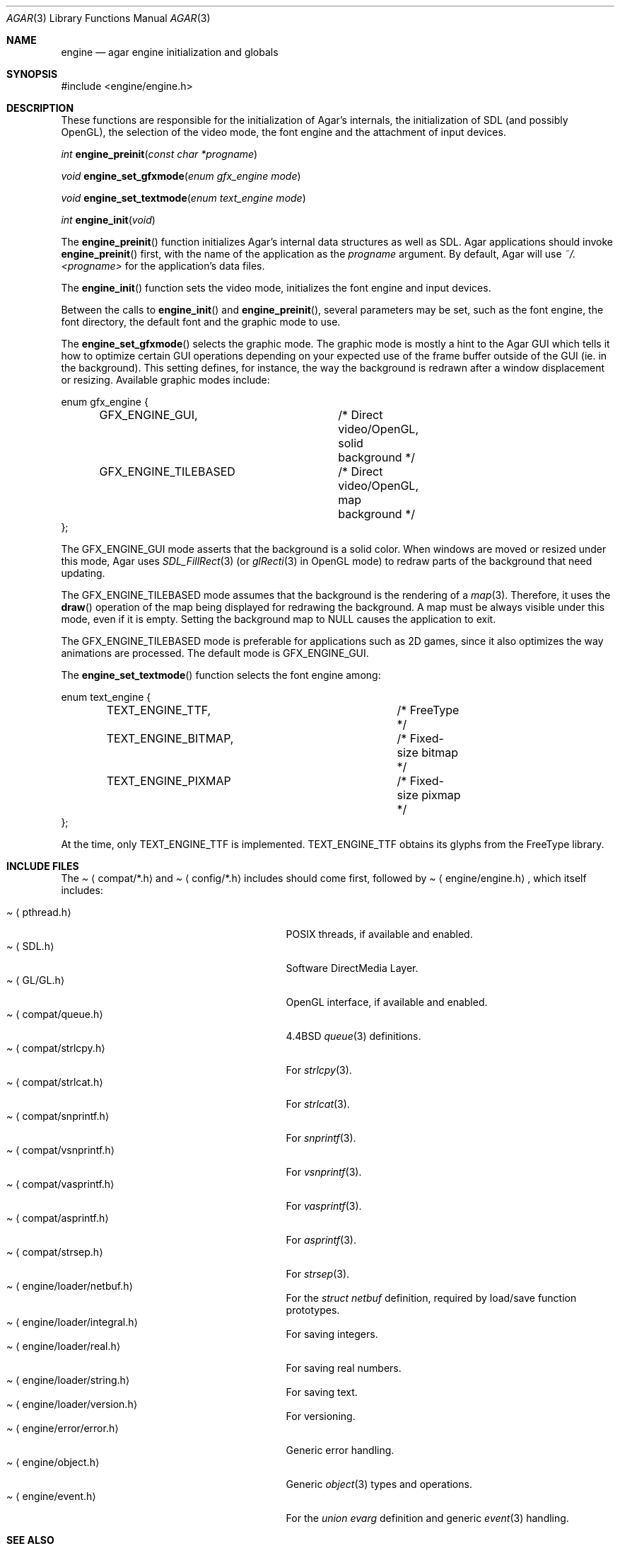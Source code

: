 .\"	$Csoft: engine.3,v 1.1 2004/08/30 03:19:17 vedge Exp $
.\"
.\" Copyright (c) 2001, 2002, 2003 CubeSoft Communications, Inc.
.\" <http://www.csoft.org>
.\" All rights reserved.
.\"
.\" Redistribution and use in source and binary forms, with or without
.\" modification, are permitted provided that the following conditions
.\" are met:
.\" 1. Redistributions of source code must retain the above copyright
.\"    notice, this list of conditions and the following disclaimer.
.\" 2. Redistributions in binary form must reproduce the above copyright
.\"    notice, this list of conditions and the following disclaimer in the
.\"    documentation and/or other materials provided with the distribution.
.\" 
.\" THIS SOFTWARE IS PROVIDED BY THE AUTHOR ``AS IS'' AND ANY EXPRESS OR
.\" IMPLIED WARRANTIES, INCLUDING, BUT NOT LIMITED TO, THE IMPLIED
.\" WARRANTIES OF MERCHANTABILITY AND FITNESS FOR A PARTICULAR PURPOSE
.\" ARE DISCLAIMED. IN NO EVENT SHALL THE AUTHOR BE LIABLE FOR ANY DIRECT,
.\" INDIRECT, INCIDENTAL, SPECIAL, EXEMPLARY, OR CONSEQUENTIAL DAMAGES
.\" (INCLUDING BUT NOT LIMITED TO, PROCUREMENT OF SUBSTITUTE GOODS OR
.\" SERVICES; LOSS OF USE, DATA, OR PROFITS; OR BUSINESS INTERRUPTION)
.\" HOWEVER CAUSED AND ON ANY THEORY OF LIABILITY, WHETHER IN CONTRACT,
.\" STRICT LIABILITY, OR TORT (INCLUDING NEGLIGENCE OR OTHERWISE) ARISING
.\" IN ANY WAY OUT OF THE USE OF THIS SOFTWARE EVEN IF ADVISED OF THE
.\" POSSIBILITY OF SUCH DAMAGE.
.\"
.\"	$OpenBSD: mdoc.template,v 1.6 2001/02/03 08:22:44 niklas Exp $
.\"
.Dd NOVEMBER 26, 2001
.Dt AGAR 3
.Os
.ds vT Agar API Reference
.ds oS Agar 1.0
.Sh NAME
.Nm engine
.Nd agar engine initialization and globals
.Sh SYNOPSIS
.Bd -literal
#include <engine/engine.h>
.Ed
.Sh DESCRIPTION
.Pp
These functions are responsible for the initialization of Agar's internals,
the initialization of SDL (and possibly OpenGL), the selection of the video
mode, the font engine and the attachment of input devices.
.Pp
.nr nS 1
.Ft "int"
.Fn engine_preinit "const char *progname"
.Pp
.Ft "void"
.Fn engine_set_gfxmode "enum gfx_engine mode"
.Pp
.Ft "void"
.Fn engine_set_textmode "enum text_engine mode"
.Pp
.Ft "int"
.Fn engine_init "void"
.nr nS 0
.Pp
The
.Fn engine_preinit
function initializes Agar's internal data structures as well as SDL.
Agar applications should invoke
.Fn engine_preinit
first, with the name of the application as the
.Fa progname
argument.
By default, Agar will use
.Pa ~/.<progname>
for the application's data files.
.Pp
The
.Fn engine_init
function sets the video mode, initializes the font engine and input devices.
.Pp
Between the calls to
.Fn engine_init
and
.Fn engine_preinit ,
several parameters may be set, such as the font engine, the font directory,
the default font and the graphic mode to use.
.Pp
The
.Fn engine_set_gfxmode
selects the graphic mode.
The graphic mode is mostly a hint to the Agar GUI which tells it how to
optimize certain GUI operations depending on your expected use of the
frame buffer outside of the GUI (ie. in the background).
This setting defines, for instance, the way the background is redrawn after
a window displacement or resizing.
Available graphic modes include:
.Bd -literal
enum gfx_engine {
	GFX_ENGINE_GUI,		/* Direct video/OpenGL, solid background */
	GFX_ENGINE_TILEBASED	/* Direct video/OpenGL, map background */
};
.Ed
.Pp
The
.Dv GFX_ENGINE_GUI
mode asserts that the background is a solid color.
When windows are moved or resized under this mode, Agar uses
.Xr SDL_FillRect 3
(or
.Xr glRecti 3
in OpenGL mode) to redraw parts of the background that need updating.
.Pp
The
.Dv GFX_ENGINE_TILEBASED
mode assumes that the background is the rendering of a
.Xr map 3 .
Therefore, it uses the
.Fn draw
operation of the map being displayed for redrawing the background.
A map must be always visible under this mode, even if it is empty.
Setting the background map to NULL causes the application to exit.
.Pp
The
.Dv GFX_ENGINE_TILEBASED
mode is preferable for applications such as 2D games, since it also optimizes
the way animations are processed.
The default mode is
.Dv GFX_ENGINE_GUI .
.Pp
The
.Fn engine_set_textmode
function selects the font engine among:
.Bd -literal
enum text_engine {
	TEXT_ENGINE_TTF,		/* FreeType */
	TEXT_ENGINE_BITMAP,		/* Fixed-size bitmap */
	TEXT_ENGINE_PIXMAP		/* Fixed-size pixmap */
};
.Ed
.Pp
At the time, only
.Dv TEXT_ENGINE_TTF
is implemented.
.Dv TEXT_ENGINE_TTF
obtains its glyphs from the FreeType library.
.Sh INCLUDE FILES
The
.Pa Aq compat/*.h
and
.Pa Aq config/*.h
includes should come first, followed by
.Pa Aq engine/engine.h ,
which itself includes:
.Pp
.Bl -tag -width "<engine/loader/integral.h> " -compact
.It Pa Aq pthread.h
POSIX threads, if available and enabled.
.It Pa Aq SDL.h
Software DirectMedia Layer.
.It Pa Aq GL/GL.h
OpenGL interface, if available and enabled.
.It Pa Aq compat/queue.h
4.4BSD
.Xr queue 3
definitions.
.It Pa Aq compat/strlcpy.h
For
.Xr strlcpy 3 .
.It Pa Aq compat/strlcat.h
For
.Xr strlcat 3 .
.It Pa Aq compat/snprintf.h
For
.Xr snprintf 3 .
.It Pa Aq compat/vsnprintf.h
For
.Xr vsnprintf 3 .
.It Pa Aq compat/vasprintf.h
For
.Xr vasprintf 3 .
.It Pa Aq compat/asprintf.h
For
.Xr asprintf 3 .
.It Pa Aq compat/strsep.h
For
.Xr strsep 3 .
.It Pa Aq engine/loader/netbuf.h
For the
.Ft struct netbuf
definition, required by load/save function prototypes.
.It Pa Aq engine/loader/integral.h
For saving integers.
.It Pa Aq engine/loader/real.h
For saving real numbers.
.It Pa Aq engine/loader/string.h
For saving text.
.It Pa Aq engine/loader/version.h
For versioning.
.It Pa Aq engine/error/error.h
Generic error handling.
.It Pa Aq engine/object.h
Generic
.Xr object 3
types and operations.
.It Pa Aq engine/event.h
For the
.Ft union evarg
definition and generic
.Xr event 3
handling.
.El
.Sh SEE ALSO
.Xr object 3 ,
.Xr input 3 ,
.Xr map 3 ,
.Xr view 3 ,
.Xr vg 3 ,
.Xr widget 3 ,
.Xr window 3
.Pp
.Bd -literal
http://www.libsdl.org/
http://www.opengl.org/
.Ed

